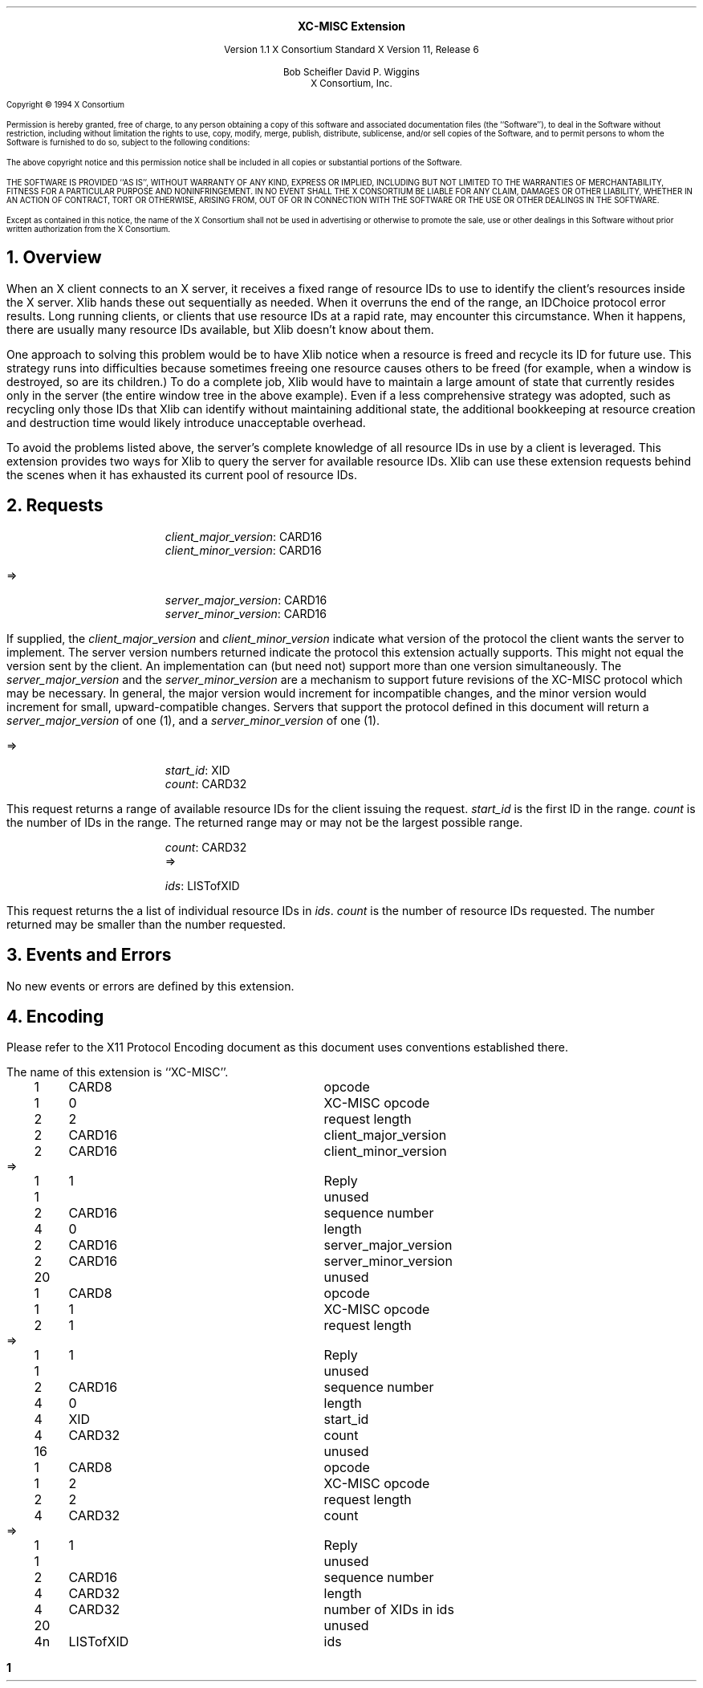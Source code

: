 .\" Use -ms and macros.t
.\" $XConsortium: bigreq.ms,v 1.11 94/04/17 20:06:09 rws Exp $
.EH ''''
.OH ''''
.EF ''''
.OF ''''
.ps 10
.nr PS 10
\&
.sp 8
.ce 1
\s+2\fBXC-MISC Extension\fP\s-2
.sp 3
.ce 3
Version 1.1
X Consortium Standard
X Version 11, Release 6
.sp 6
.ce 4
Bob Scheifler
David P. Wiggins
.sp 6p
X Consortium, Inc.
.ps 9
.nr PS 9
.sp 8
.LP
Copyright \(co 1994 X Consortium
.LP
Permission is hereby granted, free of charge, to any person obtaining a copy
of this software and associated documentation files (the ``Software''), to deal
in the Software without restriction, including without limitation the rights
to use, copy, modify, merge, publish, distribute, sublicense, and/or sell
copies of the Software, and to permit persons to whom the Software is
furnished to do so, subject to the following conditions:
.LP
The above copyright notice and this permission notice shall be included in
all copies or substantial portions of the Software.
.LP
THE SOFTWARE IS PROVIDED ``AS IS'', WITHOUT WARRANTY OF ANY KIND, EXPRESS OR
IMPLIED, INCLUDING BUT NOT LIMITED TO THE WARRANTIES OF MERCHANTABILITY,
FITNESS FOR A PARTICULAR PURPOSE AND NONINFRINGEMENT.  IN NO EVENT SHALL THE
X CONSORTIUM BE LIABLE FOR ANY CLAIM, DAMAGES OR OTHER LIABILITY, WHETHER IN
AN ACTION OF CONTRACT, TORT OR OTHERWISE, ARISING FROM, OUT OF OR IN
CONNECTION WITH THE SOFTWARE OR THE USE OR OTHER DEALINGS IN THE SOFTWARE.
.LP
Except as contained in this notice, the name of the X Consortium shall not be
used in advertising or otherwise to promote the sale, use or other dealings
in this Software without prior written authorization from the X Consortium.
.ps 10
.nr PS 10
.bp 1
.EH ''XC-MISC Extension''
.OH ''XC-MISC Extension''
.EF ''\fB % \fP''
.OF ''\fB % \fP''
.NH 1
Overview
.LP
When an X client connects to an X server, it receives a fixed range of
resource IDs to use to identify the client's resources inside the X
server.  Xlib hands these out sequentially as needed.  When it
overruns the end of the range, an IDChoice protocol error results.
Long running clients, or clients that use resource IDs at a rapid
rate, may encounter this circumstance.  When it happens, there are
usually many resource IDs available, but Xlib doesn't know about them.
.LP
One approach to solving this problem would be to have Xlib notice when
a resource is freed and recycle its ID for future use.  This strategy
runs into difficulties because sometimes freeing one resource causes
others to be freed (for example, when a window is destroyed, so are
its children.)  To do a complete job, Xlib would have to maintain a
large amount of state that currently resides only in the server (the
entire window tree in the above example).  Even if a less
comprehensive strategy was adopted, such as recycling only those IDs
that Xlib can identify without maintaining additional state, the
additional bookkeeping at resource creation and destruction time
would likely introduce unacceptable overhead.
.LP
To avoid the problems listed above, the server's complete knowledge of
all resource IDs in use by a client is leveraged.  This extension
provides two ways for Xlib to query the server for available resource
IDs.
Xlib can use these extension requests behind the scenes when it has
exhausted its current pool of resource IDs.
.NH 1
Requests
.LP
.PN "XCMiscGetVersion"
.IP
\fIclient_major_version\fP\^: CARD16
.br
\fIclient_minor_version\fP\^: CARD16
.LP
   =>
.IP
\fIserver_major_version\fP\^: CARD16
.br
\fIserver_minor_version\fP\^: CARD16
.LP
If supplied, the \fIclient_major_version\fP and
\fIclient_minor_version\fP indicate what version of the protocol the
client wants the server to implement.  The server version numbers
returned indicate the protocol this extension actually supports.  This
might not equal the version sent by the client.  An implementation can
(but need not) support more than one version simultaneously.  The
\fIserver_major_version\fP and the \fIserver_minor_version\fP are a
mechanism to support future revisions of the XC-MISC protocol
which may be necessary.  In general, the major version would increment
for incompatible changes, and the minor version would increment for
small, upward-compatible changes.  Servers that support the protocol
defined in this document will return a \fIserver_major_version\fP of
one (1), and a \fIserver_minor_version\fP of one (1).
.LP
.PN "XCMiscGetXIDRange"
.LP
   =>
.IP
\fIstart_id\fP\^: XID
.br
\fIcount\fP\^: CARD32
.LP
This request returns a range of available resource IDs for the client
issuing the request.  \fIstart_id\fP is the first ID in the range.
\fIcount\fP is the number of IDs in the range.  The returned range may
or may not be the largest possible range.
.LP
.PN "XCMiscGetXIDList"
.IP
\fIcount\fP\^: CARD32
   =>
.IP
\fIids\fP\^: LISTofXID
.LP
This request returns the a list of individual resource IDs in \fIids\fP.
\fIcount\fP is the number of resource IDs requested.
The number returned may be smaller than the number requested.
.NH 1
Events and Errors
.LP
No new events or errors are defined by this extension.
.NH 1
Encoding
.LP
Please refer to the X11 Protocol Encoding document as this document uses
conventions established there.
.LP
The name of this extension is ``XC-MISC''.
.LP
.Ds 0
.TA .2i .5i 1.5i 2.5i
.ta .2i .5i 1.5i 2.5i
.R
.PN XCMiscGetVersion
	1	CARD8		opcode
	1	0		XC-MISC opcode
	2	2		request length
	2	CARD16		client_major_version
	2	CARD16		client_minor_version
.De
.Ds 0
.TA .2i .5i 1.5i 2.5i
.ta .2i .5i 1.5i 2.5i
.R
 =>
 	1	1		Reply
	1			unused
	2	CARD16		sequence number
	4	0		length
	2	CARD16		server_major_version
	2	CARD16		server_minor_version
	20			unused
.De
.LP
.Ds 0
.TA .2i .5i 1.5i 2.5i
.ta .2i .5i 1.5i 2.5i
.R
.PN XCMiscGetXIDRange
	1	CARD8		opcode
	1	1		XC-MISC opcode
	2	1		request length
.De
.Ds 0
.TA .2i .5i 1.5i 2.5i
.ta .2i .5i 1.5i 2.5i
.R
 =>
 	1	1		Reply
	1			unused
	2	CARD16		sequence number
	4	0		length
	4	XID		start_id
	4	CARD32		count
	16			unused
.De
.LP
.Ds 0
.TA .2i .5i 1.5i 2.5i
.ta .2i .5i 1.5i 2.5i
.R
.PN XCMiscGetXIDList
	1	CARD8		opcode
	1	2		XC-MISC opcode
	2	2		request length
	4	CARD32		count
.De
.Ds 0
.TA .2i .5i 1.5i 2.5i
.ta .2i .5i 1.5i 2.5i
.R
 =>
 	1	1		Reply
	1			unused
	2	CARD16		sequence number
	4	CARD32		length
	4	CARD32		number of XIDs in ids
	20			unused
	4n	LISTofXID		ids
.De
